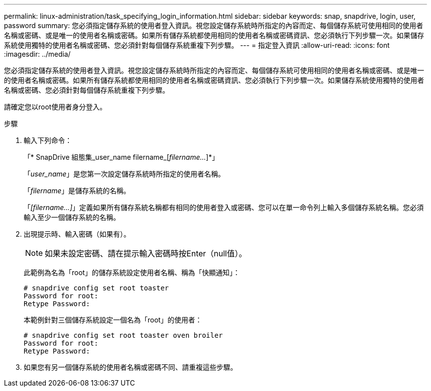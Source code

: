 ---
permalink: linux-administration/task_specifying_login_information.html 
sidebar: sidebar 
keywords: snap, snapdrive, login, user, password 
summary: 您必須指定儲存系統的使用者登入資訊。視您設定儲存系統時所指定的內容而定、每個儲存系統可使用相同的使用者名稱或密碼、或是唯一的使用者名稱或密碼。如果所有儲存系統都使用相同的使用者名稱或密碼資訊、您必須執行下列步驟一次。如果儲存系統使用獨特的使用者名稱或密碼、您必須針對每個儲存系統重複下列步驟。 
---
= 指定登入資訊
:allow-uri-read: 
:icons: font
:imagesdir: ../media/


[role="lead"]
您必須指定儲存系統的使用者登入資訊。視您設定儲存系統時所指定的內容而定、每個儲存系統可使用相同的使用者名稱或密碼、或是唯一的使用者名稱或密碼。如果所有儲存系統都使用相同的使用者名稱或密碼資訊、您必須執行下列步驟一次。如果儲存系統使用獨特的使用者名稱或密碼、您必須針對每個儲存系統重複下列步驟。

請確定您以root使用者身分登入。

.步驟
. 輸入下列命令：
+
「* SnapDrive 組態集_user_name filername_[_filername..._]*」

+
「_user_name_」是您第一次設定儲存系統時所指定的使用者名稱。

+
「_filername_」是儲存系統的名稱。

+
「_[filername...]_」定義如果所有儲存系統名稱都有相同的使用者登入或密碼、您可以在單一命令列上輸入多個儲存系統名稱。您必須輸入至少一個儲存系統的名稱。

. 出現提示時、輸入密碼（如果有）。
+

NOTE: 如果未設定密碼、請在提示輸入密碼時按Enter（null值）。

+
此範例為名為「root」的儲存系統設定使用者名稱、稱為「快顯通知」：

+
[listing]
----
# snapdrive config set root toaster
Password for root:
Retype Password:
----
+
本範例針對三個儲存系統設定一個名為「root」的使用者：

+
[listing]
----
# snapdrive config set root toaster oven broiler
Password for root:
Retype Password:
----
. 如果您有另一個儲存系統的使用者名稱或密碼不同、請重複這些步驟。

